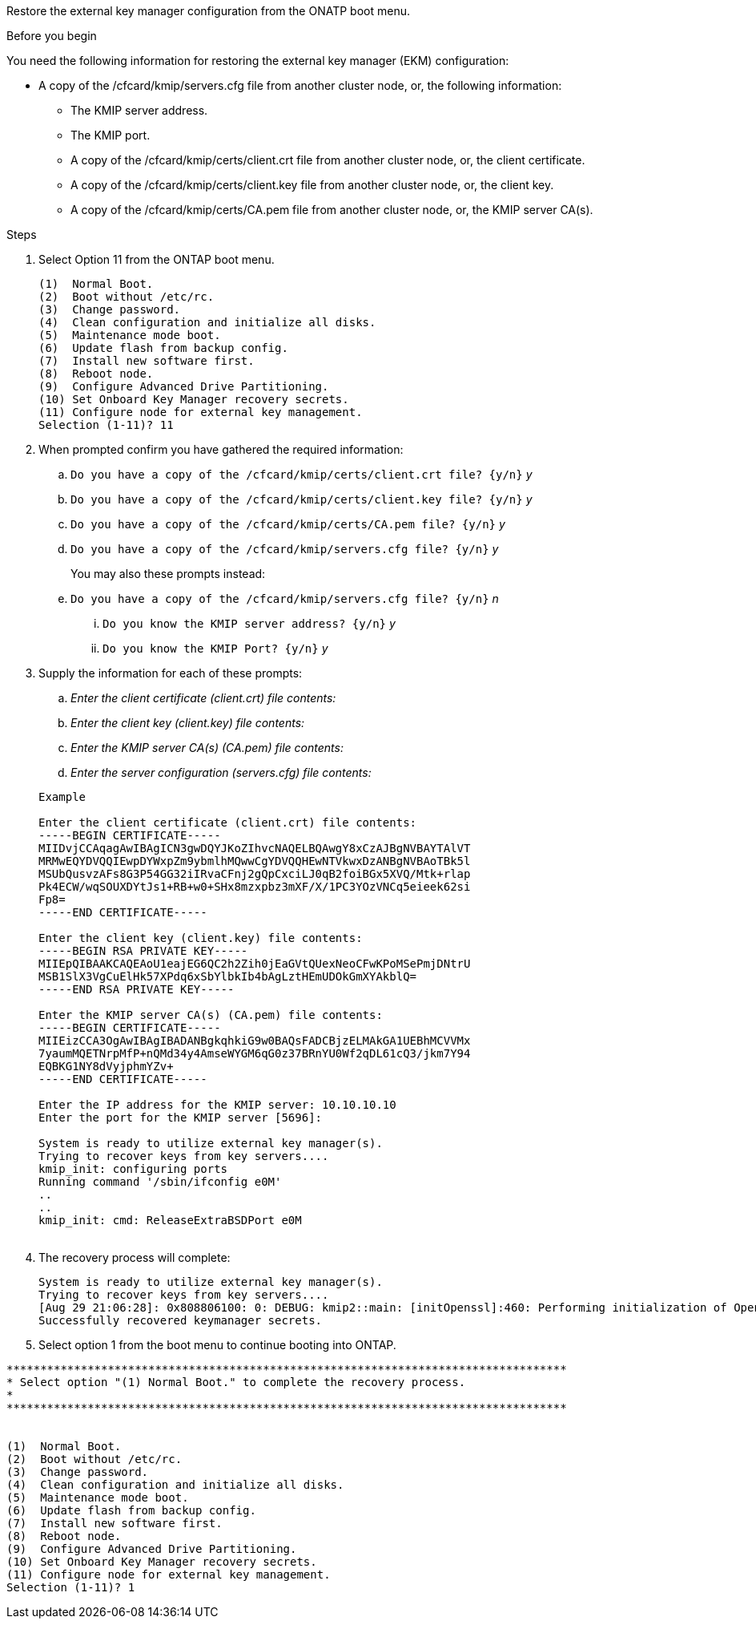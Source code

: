 Restore the external key manager configuration from the ONATP boot menu.

.Before you begin

You need the following information for restoring the external key manager (EKM) configuration:

** A copy of the /cfcard/kmip/servers.cfg file from another cluster node, or, the following information:
*** The KMIP server address.
*** The KMIP port.
*** A copy of the /cfcard/kmip/certs/client.crt file from another cluster node, or, the client certificate.
*** A copy of the /cfcard/kmip/certs/client.key file from another cluster node, or, the client key.
*** A copy of the /cfcard/kmip/certs/CA.pem file from another cluster node, or, the KMIP server CA(s).

.Steps
. Select Option 11 from the ONTAP boot menu.

+
 
....

(1)  Normal Boot.
(2)  Boot without /etc/rc.
(3)  Change password.
(4)  Clean configuration and initialize all disks.
(5)  Maintenance mode boot.
(6)  Update flash from backup config.
(7)  Install new software first.
(8)  Reboot node.
(9)  Configure Advanced Drive Partitioning.
(10) Set Onboard Key Manager recovery secrets.
(11) Configure node for external key management.
Selection (1-11)? 11

....

+

. When prompted confirm you have gathered the required information:

.. `Do you have a copy of the /cfcard/kmip/certs/client.crt file? {y/n}` _y_

.. `Do you have a copy of the /cfcard/kmip/certs/client.key file? {y/n}` _y_

.. `Do you have a copy of the /cfcard/kmip/certs/CA.pem file? {y/n}` _y_

.. `Do you have a copy of the /cfcard/kmip/servers.cfg file? {y/n}` _y_

+
You may also these prompts instead:

+

.. `Do you have a copy of the /cfcard/kmip/servers.cfg file? {y/n}` _n_
  ... `Do you know the KMIP server address? {y/n}` _y_
  ... `Do you know the KMIP Port? {y/n}` _y_

+

. Supply the information for each of these prompts:

.. _Enter the client certificate (client.crt) file contents:_
.. _Enter the client key (client.key) file contents:_
.. _Enter the KMIP server CA(s) (CA.pem) file contents:_
.. _Enter the server configuration (servers.cfg) file contents:_

+

....

Example

Enter the client certificate (client.crt) file contents:
-----BEGIN CERTIFICATE-----
MIIDvjCCAqagAwIBAgICN3gwDQYJKoZIhvcNAQELBQAwgY8xCzAJBgNVBAYTAlVT
MRMwEQYDVQQIEwpDYWxpZm9ybmlhMQwwCgYDVQQHEwNTVkwxDzANBgNVBAoTBk5l
MSUbQusvzAFs8G3P54GG32iIRvaCFnj2gQpCxciLJ0qB2foiBGx5XVQ/Mtk+rlap
Pk4ECW/wqSOUXDYtJs1+RB+w0+SHx8mzxpbz3mXF/X/1PC3YOzVNCq5eieek62si
Fp8=
-----END CERTIFICATE-----

Enter the client key (client.key) file contents:
-----BEGIN RSA PRIVATE KEY-----
MIIEpQIBAAKCAQEAoU1eajEG6QC2h2Zih0jEaGVtQUexNeoCFwKPoMSePmjDNtrU
MSB1SlX3VgCuElHk57XPdq6xSbYlbkIb4bAgLztHEmUDOkGmXYAkblQ=
-----END RSA PRIVATE KEY-----

Enter the KMIP server CA(s) (CA.pem) file contents:
-----BEGIN CERTIFICATE-----
MIIEizCCA3OgAwIBAgIBADANBgkqhkiG9w0BAQsFADCBjzELMAkGA1UEBhMCVVMx
7yaumMQETNrpMfP+nQMd34y4AmseWYGM6qG0z37BRnYU0Wf2qDL61cQ3/jkm7Y94
EQBKG1NY8dVyjphmYZv+
-----END CERTIFICATE-----

Enter the IP address for the KMIP server: 10.10.10.10
Enter the port for the KMIP server [5696]:

System is ready to utilize external key manager(s).
Trying to recover keys from key servers....
kmip_init: configuring ports
Running command '/sbin/ifconfig e0M'
..
..
kmip_init: cmd: ReleaseExtraBSDPort e0M
​​​​​​
....


. The recovery process will complete:

+
....


System is ready to utilize external key manager(s).
Trying to recover keys from key servers....
[Aug 29 21:06:28]: 0x808806100: 0: DEBUG: kmip2::main: [initOpenssl]:460: Performing initialization of OpenSSL
Successfully recovered keymanager secrets.

....



. Select option 1 from the boot menu to continue booting into ONTAP.

....

***********************************************************************************
* Select option "(1) Normal Boot." to complete the recovery process.
*
***********************************************************************************


(1)  Normal Boot.
(2)  Boot without /etc/rc.
(3)  Change password.
(4)  Clean configuration and initialize all disks.
(5)  Maintenance mode boot.
(6)  Update flash from backup config.
(7)  Install new software first.
(8)  Reboot node.
(9)  Configure Advanced Drive Partitioning.
(10) Set Onboard Key Manager recovery secrets.
(11) Configure node for external key management.
Selection (1-11)? 1

....
 
